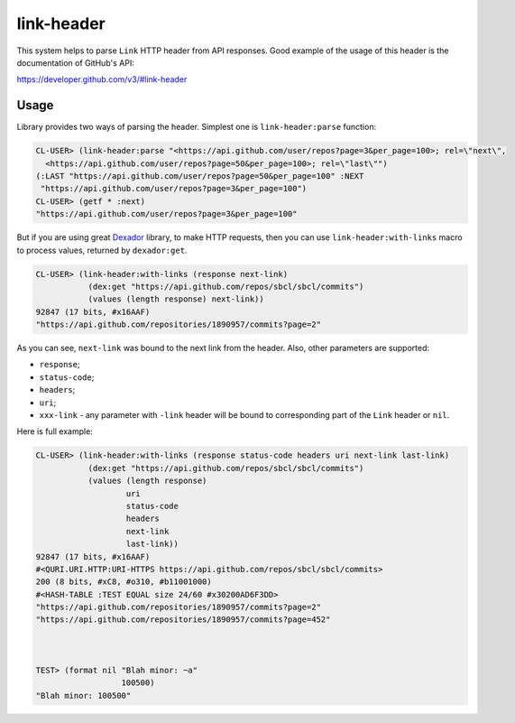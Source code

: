 =================
 link-header
=================

.. insert-your badges like that:

.. image:: https://travis-ci.org/40ants/cl-link-header.svg?branch=master
    :target: https://travis-ci.org/40ants/cl-link-header

.. Everything starting from this commit will be inserted into the
   index page of the HTML documentation.
.. include-from

This system helps to parse ``Link`` HTTP header from API responses.
Good example of the usage of this header is the documentation of
GitHub's API:

https://developer.github.com/v3/#link-header

Usage
=====

Library provides two ways of parsing the header. Simplest one is
``link-header:parse`` function:

.. code-block:: common-lisp-repl

   CL-USER> (link-header:parse "<https://api.github.com/user/repos?page=3&per_page=100>; rel=\"next\",
     <https://api.github.com/user/repos?page=50&per_page=100>; rel=\"last\"")
   (:LAST "https://api.github.com/user/repos?page=50&per_page=100" :NEXT
    "https://api.github.com/user/repos?page=3&per_page=100")
   CL-USER> (getf * :next)
   "https://api.github.com/user/repos?page=3&per_page=100"

But if you are using great `Dexador`_ library, to make HTTP requests,
then you can use ``link-header:with-links`` macro to process values,
returned by ``dexador:get``.
   
.. code-block:: common-lisp-repl

   CL-USER> (link-header:with-links (response next-link)
              (dex:get "https://api.github.com/repos/sbcl/sbcl/commits")
              (values (length response) next-link))
   92847 (17 bits, #x16AAF)
   "https://api.github.com/repositories/1890957/commits?page=2"

As you can see, ``next-link`` was bound to the next link from the
header. Also, other parameters are supported:

* ``response``;
* ``status-code``;
* ``headers``;
* ``uri``;
* ``xxx-link`` - any parameter with ``-link`` header will be bound to
  corresponding part of the ``Link`` header or ``nil``.

Here is full example:

.. code-block:: common-lisp-repl
                
   CL-USER> (link-header:with-links (response status-code headers uri next-link last-link)
              (dex:get "https://api.github.com/repos/sbcl/sbcl/commits")
              (values (length response)
                      uri
                      status-code
                      headers
                      next-link
                      last-link))
   92847 (17 bits, #x16AAF)
   #<QURI.URI.HTTP:URI-HTTPS https://api.github.com/repos/sbcl/sbcl/commits>
   200 (8 bits, #xC8, #o310, #b11001000)
   #<HASH-TABLE :TEST EQUAL size 24/60 #x30200AD6F3DD>
   "https://api.github.com/repositories/1890957/commits?page=2"
   "https://api.github.com/repositories/1890957/commits?page=452"



   TEST> (format nil "Blah minor: ~a"
                     100500)
   "Blah minor: 100500"

   
.. _Dexador: http://quickdocs.org/dexador/


